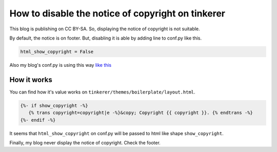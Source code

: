 How to disable the notice of copyright on tinkerer
==================================================

This blog is publishing on CC BY-SA. So, displaying the notice of copyright is not suitable. 

By default, the notice is on footer. But, disabling it is able by adding line to conf.py like this.

.. code-block:: python

   html_show_copyright = False

Also my blog's conf.py is using this way `like this <https://bitbucket.org/hirokiky/hirokikys-blog/src/7d5cb3130b9de3fc373ffc274f1082e67b5afcbc/conf.py#cl-20>`_

How it works
------------
You can find how it's value works on ``tinkerer/themes/boilerplate/layout.html``.

.. code-block:: html

   {%- if show_copyright -%}
      {% trans copyright=copyright|e -%}&copy; Copyright {{ copyright }}. {% endtrans -%}
   {%- endif -%}

It seems that ``html_show_copyright`` on conf.py will be passed to html like shape ``show_copyright``.

Finally, my blog never display the notice of copyright. Check the footer.

.. author:: default
.. categories:: none
.. tags:: tinkerer
.. comments::
